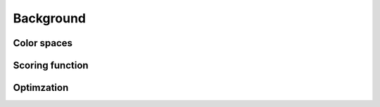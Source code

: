 .. This source code is part of the Gecos package and is distributed
   under the 3-Clause BSD License. Please see 'LICENSE.rst' for further
   information.

Background
==========

Color spaces
------------

Scoring function
----------------

Optimzation
-----------